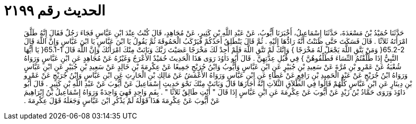 
= الحديث رقم ٢١٩٩

[quote.hadith]
حَدَّثَنَا حُمَيْدُ بْنُ مَسْعَدَةَ، حَدَّثَنَا إِسْمَاعِيلُ، أَخْبَرَنَا أَيُّوبُ، عَنْ عَبْدِ اللَّهِ بْنِ كَثِيرٍ، عَنْ مُجَاهِدٍ، قَالَ كُنْتُ عِنْدَ ابْنِ عَبَّاسٍ فَجَاءَ رَجُلٌ فَقَالَ إِنَّهُ طَلَّقَ امْرَأَتَهُ ثَلاَثًا ‏.‏ قَالَ فَسَكَتَ حَتَّى ظَنَنْتُ أَنَّهُ رَادُّهَا إِلَيْهِ ‏.‏ ثُمَّ قَالَ يَنْطَلِقُ أَحَدُكُمْ فَيَرْكَبُ الْحَمُوقَةَ ثُمَّ يَقُولُ يَا ابْنَ عَبَّاسٍ يَا ابْنَ عَبَّاسٍ وَإِنَّ اللَّهَ قَالَ ‏65.2-2{‏ وَمَنْ يَتَّقِ اللَّهَ يَجْعَلْ لَهُ مَخْرَجًا ‏}‏ وَإِنَّكَ لَمْ تَتَّقِ اللَّهَ فَلَمْ أَجِدْ لَكَ مَخْرَجًا عَصَيْتَ رَبَّكَ وَبَانَتْ مِنْكَ امْرَأَتُكَ وَإِنَّ اللَّهَ قَالَ ‏65.1-1{‏ يَا أَيُّهَا النَّبِيُّ إِذَا طَلَّقْتُمُ النِّسَاءَ فَطَلِّقُوهُنَّ ‏}‏ فِي قُبُلِ عِدَّتِهِنَّ ‏.‏ قَالَ أَبُو دَاوُدَ رَوَى هَذَا الْحَدِيثَ حُمَيْدٌ الأَعْرَجُ وَغَيْرُهُ عَنْ مُجَاهِدٍ عَنِ ابْنِ عَبَّاسٍ وَرَوَاهُ شُعْبَةُ عَنْ عَمْرِو بْنِ مُرَّةَ عَنْ سَعِيدِ بْنِ جُبَيْرٍ عَنِ ابْنِ عَبَّاسٍ وَأَيُّوبُ وَابْنُ جُرَيْجٍ جَمِيعًا عَنْ عِكْرِمَةَ بْنِ خَالِدٍ عَنْ سَعِيدِ بْنِ جُبَيْرٍ عَنِ ابْنِ عَبَّاسٍ وَرَوَاهُ ابْنُ جُرَيْجٍ عَنْ عَبْدِ الْحَمِيدِ بْنِ رَافِعٍ عَنْ عَطَاءٍ عَنِ ابْنِ عَبَّاسٍ وَرَوَاهُ الأَعْمَشُ عَنْ مَالِكِ بْنِ الْحَارِثِ عَنِ ابْنِ عَبَّاسٍ وَابْنُ جُرَيْجٍ عَنْ عَمْرِو بْنِ دِينَارٍ عَنِ ابْنِ عَبَّاسٍ كُلُّهُمْ قَالُوا فِي الطَّلاَقِ الثَّلاَثِ إِنَّهُ أَجَازَهَا قَالَ وَبَانَتْ مِنْكَ نَحْوَ حَدِيثِ إِسْمَاعِيلَ عَنْ أَيُّوبَ عَنْ عَبْدِ اللَّهِ بْنِ كَثِيرٍ ‏.‏ قَالَ أَبُو دَاوُدَ وَرَوَى حَمَّادُ بْنُ زَيْدٍ عَنْ أَيُّوبَ عَنْ عِكْرِمَةَ عَنِ ابْنِ عَبَّاسٍ إِذَا قَالَ ‏"‏ أَنْتِ طَالِقٌ ثَلاَثًا ‏"‏ ‏.‏ بِفَمٍ وَاحِدٍ فَهِيَ وَاحِدَةٌ وَرَوَاهُ إِسْمَاعِيلُ بْنُ إِبْرَاهِيمَ عَنْ أَيُّوبَ عَنْ عِكْرِمَةَ هَذَا قَوْلُهُ لَمْ يَذْكُرِ ابْنَ عَبَّاسٍ وَجَعَلَهُ قَوْلَ عِكْرِمَةَ ‏.‏
